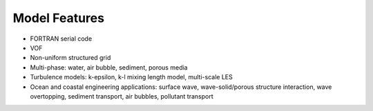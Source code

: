 Model Features
**********************************

.. image:: image/kordi.png
   :width: 350px
   :height: 400px
   :align: right

* FORTRAN serial code
* VOF
* Non-uniform structured grid
* Multi-phase: water, air bubble, sediment, porous media
* Turbulence models: k-epsilon, k-l mixing length model, multi-scale LES
* Ocean and coastal engineering applications: surface wave, wave-solid/porous structure interaction, wave overtopping, sediment transport, air bubbles, pollutant transport

